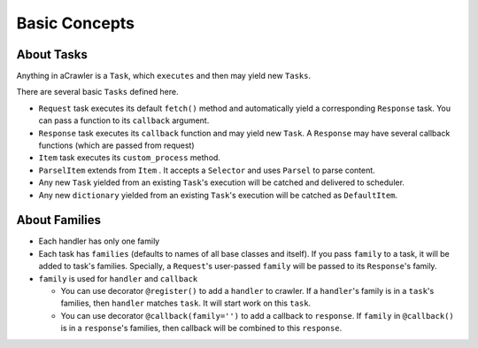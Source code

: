 ##############
Basic Concepts
##############

About Tasks
===========

Anything in aCrawler is a ``Task``\ , which ``executes`` and then may yield new ``Tasks``. 

There are several basic ``Tasks`` defined here.

* ``Request`` task executes its default ``fetch()`` method and automatically  yield a corresponding  ``Response`` task. You can pass a function to its ``callback`` argument.
* ``Response`` task executes its ``callback`` function and may yield new ``Task``. A ``Response`` may have several callback functions (which are passed from request)
* ``Item`` task executes its ``custom_process`` method.
* ``ParselItem`` extends from ``Item`` . It accepts a ``Selector`` and uses ``Parsel`` to parse content.
* Any new ``Task`` yielded from an existing ``Task``\ 's execution will be catched and delivered to scheduler.
* Any new ``dictionary`` yielded from an existing ``Task``\ 's execution will be catched as ``DefaultItem``.


About Families
==============

* Each handler has only one family
* Each task has ``families`` (defaults to names of all base classes and itself). If you pass ``family`` to a task, it will be added to task's families. Specially, a ``Request``\ 's user-passed ``family`` will be passed to its ``Response``\ 's family.
* ``family`` is used for ``handler`` and ``callback``

  * You can use decorator ``@register()`` to add a ``handler`` to crawler. If a ``handler``\ 's family is in a ``task``\ 's families, then ``handler`` matches ``task``. It will start work on this ``task``.
  * You can use decorator ``@callback(family='')`` to add a callback to ``response``. If ``family`` in ``@callback()`` is in a ``response``\ 's families, then callback will be combined to this ``response``.

